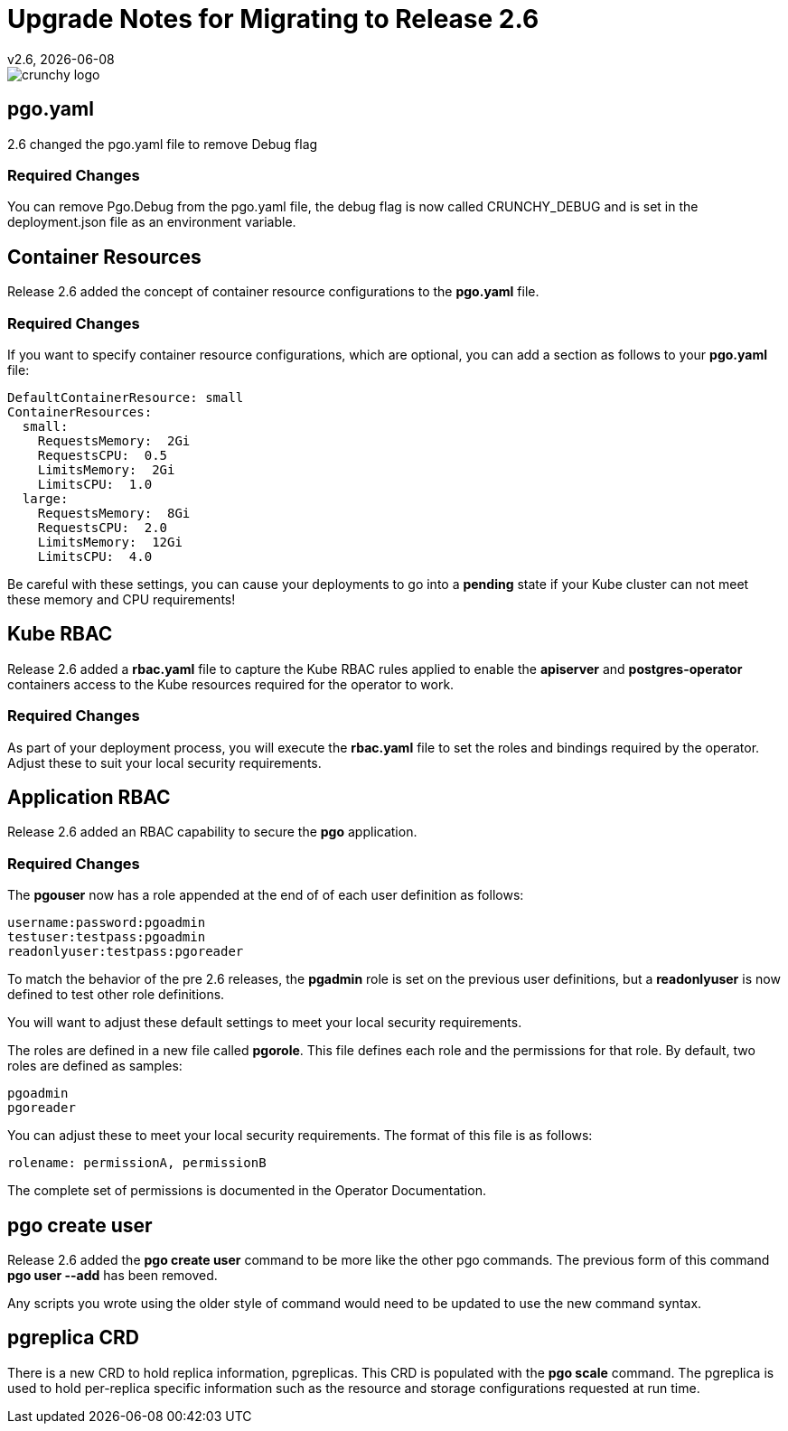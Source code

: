 = Upgrade Notes for Migrating to Release 2.6
v2.6, {docdate}

image::crunchy_logo.png?raw=true[]

== pgo.yaml

2.6 changed the pgo.yaml file to remove Debug flag

=== Required Changes

You can remove Pgo.Debug from the pgo.yaml file, the debug flag is
now called CRUNCHY_DEBUG and is set in the deployment.json file as
an environment variable.

== Container Resources

Release 2.6 added the concept of container resource configurations
to the *pgo.yaml* file.

=== Required Changes

If you want to specify container resource configurations, which are
optional, you can add a section as follows to your *pgo.yaml* file:
....
DefaultContainerResource: small
ContainerResources:
  small:
    RequestsMemory:  2Gi
    RequestsCPU:  0.5
    LimitsMemory:  2Gi
    LimitsCPU:  1.0
  large:
    RequestsMemory:  8Gi
    RequestsCPU:  2.0
    LimitsMemory:  12Gi
    LimitsCPU:  4.0
....

Be careful with these settings, you can cause your deployments to
go into a *pending* state if your Kube cluster can not meet these
memory and CPU requirements!

== Kube RBAC

Release 2.6 added a *rbac.yaml* file to capture the Kube RBAC
rules applied to enable the *apiserver* and *postgres-operator*
containers access to the Kube resources required for
the operator to work.

=== Required Changes

As part of your deployment process, you will execute
the *rbac.yaml* file to set the roles and bindings required
by the operator.  Adjust these to suit your local security
requirements.

== Application RBAC

Release 2.6 added an RBAC capability to secure the *pgo*
application.  

=== Required Changes

The *pgouser* now has a role appended at the end of
of each user definition as follows:
....
username:password:pgoadmin
testuser:testpass:pgoadmin
readonlyuser:testpass:pgoreader
....

To match the behavior of the pre 2.6 releases, the *pgadmin* role
is set on the previous user definitions, but a *readonlyuser* is
now defined to test other role definitions.

You will want to adjust these default settings to meet your
local security requirements.

The roles are defined in a new file called *pgorole*.  This
file defines each role and the permissions for that role.  By
default, two roles are defined as samples:
....
pgoadmin
pgoreader
....

You can adjust these to meet your local security requirements.  The
format of this file is as follows:
....
rolename: permissionA, permissionB
....

The complete set of permissions is documented in the Operator Documentation.


== pgo create user	

Release 2.6 added the *pgo create user* command to be more like
the other pgo commands.  The previous form of this command *pgo user --add*
has been removed.

Any scripts you wrote using the older style of command would need
to be updated to use the new command syntax.


== pgreplica CRD

There is a new CRD to hold replica information, pgreplicas.  This
CRD is populated with the *pgo scale* command.  The pgreplica
is used to hold per-replica specific information such as the
resource and storage configurations requested at run time.

